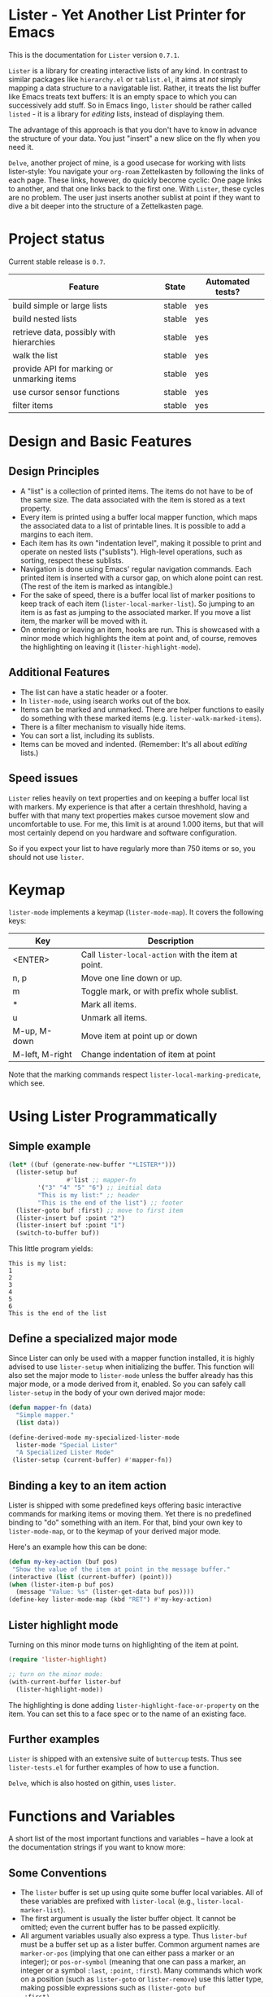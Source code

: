 * Lister - Yet Another List Printer for Emacs

This is the documentation for =Lister= version =0.7.1=.

=Lister= is a library for creating interactive lists of any kind. In
contrast to similar packages like =hierarchy.el= or =tablist.el=, it aims
at /not/ simply mapping a data structure to a navigatable list. Rather,
it treats the list buffer like Emacs treats text buffers: It is an
empty space to which you can successively add stuff. So in Emacs
lingo, =lister= should be rather called =listed= - it is a library for
/editing/ lists, instead of displaying them.

The advantage of this approach is that you don't have to know in advance
the structure of your data. You just "insert" a new slice on the fly
when you need it.

=Delve=, another project of mine, is a good usecase for working with
lists lister-style: You navigate your =org-roam= Zettelkasten by
following the links of each page. These links, however, do quickly
become cyclic: One page links to another, and that one links back to
the first one. With =Lister=, these cycles are no problem. The user just
inserts another sublist at point if they want to dive a bit deeper
into the structure of a Zettelkasten page.

* Contents                                                         :noexport:
:PROPERTIES:
 :TOC:      :include siblings
:END:

:CONTENTS:
- [[#project-status][Project status]]
- [[#design-and-basic-features][Design and Basic Features]]
  - [[#design-principles][Design Principles]]
  - [[#additional-features][Additional Features]]
  - [[#speed-issues][Speed issues]]
- [[#keymap][Keymap]]
- [[#using-lister-programmatically][Using Lister Programmatically]]
  - [[#simple-example][Simple example]]
  - [[#define-a-specialized-major-mode][Define a specialized major mode]]
  - [[#binding-a-key-to-an-item-action][Binding a key to an item action]]
  - [[#lister-highlight-mode][Lister highlight mode]]
  - [[#further-examples][Further examples]]
- [[#functions-and-variables][Functions and Variables]]
  - [[#some-conventions][Some Conventions]]
  - [[#basic-setup][Basic Setup]]
  - [[#editing-plain-lists][Editing plain lists]]
  - [[#editing-hierarchical-lists][Editing hierarchical lists]]
  - [[#navigation][Navigation]]
  - [[#accessing-the-data][Accessing the data]]
  - [[#marking--unmarking][Marking / unmarking]]
  - [[#editing-the-list][Editing the list]]
  - [[#sorting-the-list][Sorting the list]]
    - [[#examples-for-sorting][Examples for sorting:]]
    - [[#examples-for-reorder][Examples for reorder:]]
  - [[#walking-the-list][Walking the list]]
  - [[#filtering][Filtering]]
  - [[#cursor-sensor-functions][Cursor sensor functions]]
  - [[#low-level-functions][Low-level functions]]
- [[#changelog][Changelog]]
  - [[#changes-to-the-current-version-no-new-release][Changes to the current version (no new release)]]
  - [[#071][0.7.1]]
  - [[#07][0.7]]
  - [[#06][0.6]]
  - [[#05][0.5]]
:END:

* Project status

Current stable release is =0.7=. 

| Feature                                    | State  | Automated tests? |
|--------------------------------------------+--------+------------------|
| build simple or large lists                | stable | yes              |
| build nested lists                         | stable | yes              |
| retrieve data, possibly with hierarchies   | stable | yes              |
| walk the list                              | stable | yes              |
| provide API for marking or unmarking items | stable | yes              |
| use cursor sensor functions                | stable | yes              |
| filter items                               | stable | yes              |
|--------------------------------------------+--------+------------------|


* Design and Basic Features

** Design Principles

- A "list" is a collection of printed items. The items do not have to be
  of the same size. The data associated with the item is stored as a
  text property.
- Every item is printed using a buffer local mapper function, which
  maps the associated data to a list of printable lines. It is
  possible to add a margins to each item.
- Each item has its own "indentation level", making it possible to
  print and operate on nested lists ("sublists"). High-level
  operations, such as sorting, respect these sublists.
- Navigation is done using Emacs' regular navigation commands. Each
  printed item is inserted with a cursor gap, on which alone point can
  rest. (The rest of the item is marked as intangible.)
- For the sake of speed, there is a buffer local list of marker
  positions to keep track of each item (=lister-local-marker-list=). So
  jumping to an item is as fast as jumping to the associated marker. If
  you move a list item, the marker will be moved with it.
- On entering or leaving an item, hooks are run. This is showcased
  with a minor mode which highlights the item at point and, of course,
  removes the highlighting on leaving it (=lister-highlight-mode=).

** Additional Features

- The list can have a static header or a footer.
- In =lister-mode=, using isearch works out of the box.
- Items can be marked and unmarked. There are helper functions to
  easily do something with these marked items (e.g.
  =lister-walk-marked-items=).
- There is a filter mechanism to visually hide items.
- You can sort a list, including its sublists.
- Items can be moved and indented. (Remember: It's all about /editing/
  lists.)

** Speed issues

=Lister= relies heavily on text properties and on keeping a buffer local
list with markers. My experience is that after a certain threshhold,
having a buffer with that many text properties makes cursoe movement
slow and uncomfortable to use. For me, this limit is at around 1.000
items, but that will most certainly depend on you hardware and
software configuration.

So if you expect your list to have regularly more than 750 items or
so, you should not use =lister=.

* Keymap

=lister-mode= implements a keymap (=lister-mode-map=). It covers the
following keys:

| Key             | Description                                      |
|-----------------+--------------------------------------------------|
| <ENTER>         | Call =lister-local-action= with the item at point. |
| n, p            | Move one line down or up.                        |
| m               | Toggle mark, or with prefix whole sublist.       |
| *               | Mark all items.                                  |
| u               | Unmark all items.                                |
| M-up, M-down    | Move item at point up or down                    |
| M-left, M-right | Change indentation of item at point              |
|-----------------+--------------------------------------------------|

Note that the marking commands respect =lister-local-marking-predicate=,
which see.

* Using Lister Programmatically
** Simple example

#+BEGIN_SRC emacs-lisp
  (let* ((buf (generate-new-buffer "*LISTER*")))
    (lister-setup buf 
                  #'list ;; mapper-fn
          '("3" "4" "5" "6") ;; initial data
          "This is my list:" ;; header
          "This is the end of the list") ;; footer
    (lister-goto buf :first) ;; move to first item
    (lister-insert buf :point "2")
    (lister-insert buf :point "1")
    (switch-to-buffer buf))               
#+END_SRC

This little program yields:

#+BEGIN_EXAMPLE
    This is my list:
    1
    2
    3
    4
    5
    6
    This is the end of the list
#+END_EXAMPLE

** Define a specialized major mode

Since Lister can only be used with a mapper function installed, it is
highly advised to use =lister-setup= when initializing the buffer. This
function will also set the major mode to =lister-mode= unless the buffer
already has this major mode, or a mode derived from it, enabled. So
you can safely call =lister-setup= in the body of your own derived major
mode:

#+begin_src emacs-lisp
  (defun mapper-fn (data)
    "Simple mapper."
    (list data)) 

  (define-derived-mode my-specialized-lister-mode
    lister-mode "Special Lister"
    "A Specialized Lister Mode"
   (lister-setup (current-buffer) #'mapper-fn))
#+end_src

** Binding a key to an item action

Lister is shipped with some predefined keys offering basic interactive
commands for marking items or moving them. Yet there is no predefined
binding to "do" something with an item. For that, bind your own key to
=lister-mode-map=, or to the keymap of your derived major mode.

Here's an example how this can be done:

#+BEGIN_SRC emacs-lisp
  (defun my-key-action (buf pos)
   "Show the value of the item at point in the message buffer."
  (interactive (list (current-buffer) (point)))
  (when (lister-item-p buf pos)
    (message "Value: %s" (lister-get-data buf pos))))
  (define-key lister-mode-map (kbd "RET") #'my-key-action)
#+END_SRC

** Lister highlight mode

Turning on this minor mode turns on highlighting of the item at point.

#+begin_src emacs-lisp
(require 'lister-highlight)

;; turn on the minor mode:
(with-current-buffer lister-buf
  (lister-highlight-mode))
 #+end_src

The highlighting is done adding =lister-highlight-face-or-property= on
the item. You can set this to a face spec or to the name of an
existing face.

** Further examples

=Lister= is shipped with an extensive suite of =buttercup= tests. Thus see
=lister-tests.el= for further examples of how to use a function.

=Delve=, which is also hosted on githin, uses =lister=. 

* Functions and Variables

A short list of the most important functions and variables -- have a
look at the documentation strings if you want to know more:

** Some Conventions

 - The =lister= buffer is set up using quite some buffer local
   variables. All of these variables are prefixed with =lister-local=
   (e.g., =lister-local-marker-list=).
 - The first argument is usually the lister buffer object. It cannot
   be omitted; even the current buffer has to be passed explicitly.
 - All argument variables usually also express a type. Thus =lister-buf=
   must be a buffer set up as a lister buffer. Common argument names
   are =marker-or-pos= (implying that one can either pass a marker or an
   integer); or =pos-or-symbol= (meaning that one can pass a marker, an
   integer or a symbol =:last=, =:point=, =:first=). Many commands which
   work on a position (such as =lister-goto= or =lister-remove=) use this
   latter type, making possible expressions such as =(lister-goto buf
   :first)=.

** Basic Setup

| Function          | Purpose                                                  |
|-------------------+----------------------------------------------------------|
| lister-setup      | Initialize a buffer and turn on "lister-mode".           |
| lister-set-list   | Replace current list with another (possibly empty) list. |
| lister-set-header | Set a header on top of the list.                         |
| lister-set-footer | Set a footer at the end of the list.                     |
|-------------------+----------------------------------------------------------|

** Editing plain lists

| Function               | Purpose                                      |
|------------------------+----------------------------------------------|
| lister-insert          | Insert a single item                         |
| lister-insert-sequence | Insert a sequence (list) of items            |
| lister-add             | Add a single item to the end of the list     |
| lister-add-sequence    | Add a sequence (list) to the end of the list |
| lister-remove          | Remove an item                               |
| lister-replace         | Replace an item with another one             |
| lister-replace-list    | Replace a (part of a) list                   |
|------------------------+----------------------------------------------|

Each command dealing with a single item usually accept many different
types of positions (markers, integers, symbol). They also call the
cursor sensor callbacks. If you use several of these commands in a
row, wrap them in =lister-with-locked-cursor= to avoid calling the
sensor functions after each single step.

Inserting sequences is optimized for speed, so it might be useful to
first build a list and then insert it in one rush.

** Editing hierarchical lists

All =-sequence= commands also accept nested sequences (lists), which
result in indented lists (i.e., hierarchies). Indentation is visually
indicated by prepending a single space per indentation level. A list
which is indented relative to their surrounding items is called a
"sublist". Thus if you open a node in a normal hierarchical list, in
lister, a sublist will be inserted.

There are special functions for dealing with sublists:

| Function                    | Description                                                      |
|-----------------------------+------------------------------------------------------------------|
| lister-insert-sublist-below | Insert a sequence (list) below an item, with indentation         |
| lister-sublist-below-p      | Check if there is a sublist below this item.                     |
| lister-remove-this-level    | Remove all items with the indentation level of an item           |
| lister-remove-sublist-below | Remove all items below the current items with higher indentation |
| lister-sublist-boundaries   | Determine the boundaries of the sublist at pos.                  |
| lister-get-all-data-tree    | Return the current list as an hierachical list.                  |
|-----------------------------+------------------------------------------------------------------|

** Navigation

The usual navigation functions work, since all items are exposed to
Emacs using a cursor gap.

 =lister-goto= is your main entry point for positioning the cursor from
within the program; it takes care of the cursor sensor functions.
Don't use =goto-char= unless you know what you do. =lister-goto= accepts
many different types of arguments, such as markers, integer positions
or meaningful symbols such as =:last, =:first= or =:point=.

For more complex navigation operations, wrap the calls within
=lister-with-locked-cursor=. This macro saves point and intelligently
re-sets the cursor to the same line after executing body.

 | Function                  | Purpose                                                  |
 |---------------------------+----------------------------------------------------------|
 | lister-goto               | Goto a position                                          |
 | lister-with-locked-cursor | MACRO: Execute BODY and restore line position afterwards |
 |---------------------------+----------------------------------------------------------|

 | Variable            | Purpose                                  |
 |---------------------+------------------------------------------|
 | lister-local-action | This  fn is called when pressing <ENTER> |
 |---------------------+------------------------------------------|


** Accessing the data

| Function                 | Purpose                                                |
|--------------------------+--------------------------------------------------------|
| lister-get-data          | Get the data of an item                                |
| lister-set-data          | Change the data of an item                             |
| lister-get-all-data      | Get all data (disregarding indentation) as a flat list |
| lister-get-all-data-tree | Get all data as a tree, respecting indentation         |
|--------------------------+--------------------------------------------------------|

Both the results of  =lister-get-all-data= and =lister-get-all-data-tree=
can be further refined by specifiyng item boundaries.

** Marking / unmarking

Every item can be 'marked'. Note that 'mark', in =lister=, is thus an
ambiguous term: It might refer to the /state/ of an item, being marked
or unmarked; or to the /position/ of the item, usually represented by a
marker. I'm happy about any suggestion for a better semantics.

Before any marking command is being done, =lister= checks if the item at
point can be marked at all. This is determined using
=lister-local-marking-predicate=. This makes it easy to restrict all
marking to only items with a specific data type.

| Variable                       | Description                                        |
|--------------------------------+----------------------------------------------------|
| lister-mark-face-or-property   | Face to visually indicate that an item is 'marked' |
| lister-local-marking-predicate | Predicate defining what item can be marked or not  |
|--------------------------------+----------------------------------------------------|

All the following functions respect =lister-local-marking-predicate=:

| Function                  | Description                                                 |
|---------------------------+-------------------------------------------------------------|
| lister-get-mark-state     | Return the 'mark state' of the item.                        |
| lister-display-mark-state | Update the display of the 'mark state' of the item.         |
| lister-all-marked-items   | Return the positions of all marked items.                   |
| lister-all-marked-data    | Return the data of all marked items.                        |
| lister-mark-item          | Mark a single item (or unmark it).                          |
| lister-mark-some-items    | Mark or unmark a list of items.                             |
| lister-mark-all-items     | Now guess what!?                                            |
| lister-mark-this-sublist  | Mark or unmark all items belonging to the sublist at point. |
| lister-walk-marked-items  | Do something with each marked item.                         |
|---------------------------+-------------------------------------------------------------|

** Editing the list

| Function               | Description                            |
|------------------------+----------------------------------------|
| lister-move-item-up    | Move item at POS one up, if possible   |
| lister-move-item-down  | Move item at POS one down, if possible |
| lister-move-item-left  | Unindent item at POS one level         |
| lister-move-item-right | Indent item at POS one level           |
|------------------------+----------------------------------------|

** Sorting the list

| Function                              | Description                                             |
|---------------------------------------+---------------------------------------------------------|
| lister-reorder{-list/this-level/dwim} | Abstract interface to change the order of a (sub-) list |
| lister-sort-list                      | Sort the list according to a predicate                  |
| lister-sort-this-level                | Sort the sublist at pos                                 |
| lister-sort-dwim                      | Either sort the current sublist or the sublist below    |
|---------------------------------------+---------------------------------------------------------|

Sorting will also sort sublists.

Sorting respects sublist hierarchies. If the new sorting order forces
a top level item to be moved, the sublist moves with it. 

The range to to be sorted can be restricted by specifiying boundaries
(like a region).

*** Examples for sorting:

#+begin_src emacs-lisp
(lister-set-list buf (number-sequence 0 20))
(lister-sort-list buf #'>) ;; effectively reverses the list
(lister-set-list buf '("a" "b" ("b1" "b2") "c"))
(lister-sort-list buf #'string-greaterp) ;; "c" "b" "b2" "b1" "a"
#+end_src

*** Examples for reorder:

#+begin_src emacs-lisp
    (lister-reorder-list buf 'reverse) ;; reverse the list at point
    (lister-reorder-list buf 'ignore) ;; delete the list at point

    ;; delete every 2nd item
    (defun delete-every-second-item (l)
     "Remove every second item of L."
      (let ((state t))
	(seq-remove (lambda (elt) (setq state (not state))) l)))
    (lister-reorder-list buf 'delete-every-second-item)

  ;; delete all items < than 10
  ;; note that the predicate checks against the CAR if of the item ('wrapped' item)
  (let ((filter-fn (apply-partially #'seq-filter (lambda (item) (< 10 (car item))))))
    (lister-reorder-list (current-buffer) filter-fn))

  ;; sort by predicate function >
  ;; note that we use 'sort-by', which checks against the CAR of the wrapped item
  (lister-reorder-list (current-buffer) (apply-partially #'seq-sort-by #'car #'>))
#+end_src

** Walking the list

| Function                 | Description                                                       |
|--------------------------+-------------------------------------------------------------------|
| lister-walk-some         | Do something on each item on the list passed (list of positions). |
| lister-walk-all          | Do something on each item.                                        |
| lister-walk-marked-items | Do something with each marked item.                               |
|--------------------------+-------------------------------------------------------------------|

** Filtering

A filter is a function which receives one argument, the item's data.
If this filter function returns a non-nil value, the item will be
displayed, else it will be hidden. Think of it parallel to
=seq-filter=.

If a filter is set, subsequent insertions will honor the filter; i.e.,
newly inserted items will only be visible if they match the filter.

| Function          | Description                   |
|-------------------+-------------------------------|
| lister-set-filter | Set or remove filter function |
|-------------------+-------------------------------|


** Cursor sensor functions

=lister= uses =cursor-sensor-mode=. An event is caused by every /entering/
or /leaving/ an item. All common operations take care of this, that is,
these sensor functions are only called once, and only /after/ the
operation is done. See =lister-with-locked-cursor= for some details. The
minor mode =lister-highlight= (shipped with this mode) uses sensor
functions to highlight the item at point.

Sensor functions *must not* be added via =add-hook= and friends. Instead,
use the homegrown functions:

| Function                             | Description                                                   |
|--------------------------------------+---------------------------------------------------------------|
| lister-add-enter-callback            | Add callback function for the event 'entering the item'       |
| lister-add-leave-callback            | Add callback function for the event 'leaving the item'        |
| lister-remove-{enter/leave}-callback | Remove callback for the corresponding event                   |
| lister-sensor-{enter/leave}          | Manually trigger the callback functions for the corresponding |
|--------------------------------------+---------------------------------------------------------------|

** Low-level functions

Some of the most useful low-level functions:

| Function                      | Description                                            |
|-------------------------------+--------------------------------------------------------|
| lister-end-of-lines           | Return the next cursor gap position /after/ an item      |
| lister-item-p                 | Check if point is on an item                           |
| lister-items-in-region        | Return a list of all items within specified boundaries |
| lister-with-normalized-region | Macro for working with boundaries                      |
| lister-with-sublist-at        | Macro for working with sublists                        |
|-------------------------------+--------------------------------------------------------|


* Changelog
** Changes to the current version (no new release)

** 0.7.1

 + Reverted stupid idea of creating a separate minor mode for the
   keybindings.

** 0.7 

 + Abstracted "sorting" to "reordering".
 + Fix bug which lead to ignoring the active filter when inserting
   items.
 + Internal cleanup and refactoring.

** 0.6

 + Add sorting.
 + Add keys to move items up and down, to indent and unindent.
 + Bugfixes.
 + Simplified code base.

** 0.5
 + Simplified filtering.
 + Extend the documentation.
 + /Quite/ some internal cleanup of the code base.
 + Use =org-make-toc= for the README.org


# Local Variables:
# eval: (require 'org-make-toc)
# before-save-hook: org-make-toc
# org-export-with-properties: ()
# org-export-with-title: t
# End:
